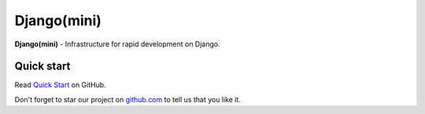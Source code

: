 Django(mini)
====================

**Django(mini)** - Infrastructure for rapid development on Django.


Quick start
-------------

Read `Quick Start <https://github.com/djangomini/djangomini>`_ on GitHub.


Don't forget to star our project on
`github.com <https://github.com/djangomini/djangomini>`_
to tell us that you like it.


